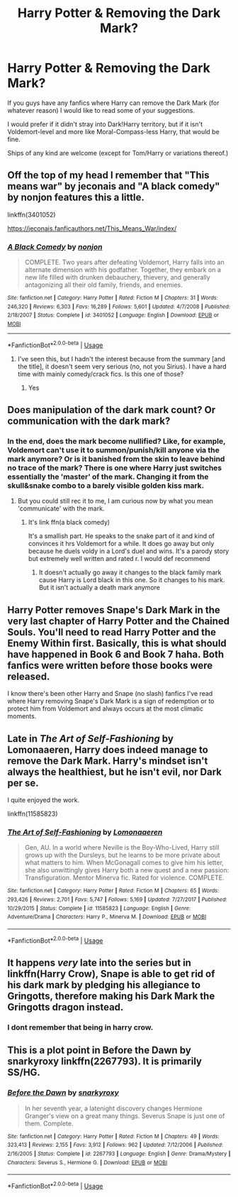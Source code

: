 #+TITLE: Harry Potter & Removing the Dark Mark?

* Harry Potter & Removing the Dark Mark?
:PROPERTIES:
:Author: JadedBlack713
:Score: 5
:DateUnix: 1576357592.0
:DateShort: 2019-Dec-15
:FlairText: Request
:END:
If you guys have any fanfics where Harry can remove the Dark Mark (for whatever reason) I would like to read some of your suggestions.

I would prefer if it didn't stray into Dark!Harry territory, but if it isn't Voldemort-level and more like Moral-Compass-less Harry, that would be fine.

Ships of any kind are welcome (except for Tom/Harry or variations thereof.)


** Off the top of my head I remember that "This means war" by jeconais and "A black comedy" by nonjon features this a little.

linkffn(3401052)

[[https://jeconais.fanficauthors.net/This_Means_War/index/]]
:PROPERTIES:
:Author: Cga4
:Score: 3
:DateUnix: 1576379996.0
:DateShort: 2019-Dec-15
:END:

*** [[https://www.fanfiction.net/s/3401052/1/][*/A Black Comedy/*]] by [[https://www.fanfiction.net/u/649528/nonjon][/nonjon/]]

#+begin_quote
  COMPLETE. Two years after defeating Voldemort, Harry falls into an alternate dimension with his godfather. Together, they embark on a new life filled with drunken debauchery, thievery, and generally antagonizing all their old family, friends, and enemies.
#+end_quote

^{/Site/:} ^{fanfiction.net} ^{*|*} ^{/Category/:} ^{Harry} ^{Potter} ^{*|*} ^{/Rated/:} ^{Fiction} ^{M} ^{*|*} ^{/Chapters/:} ^{31} ^{*|*} ^{/Words/:} ^{246,320} ^{*|*} ^{/Reviews/:} ^{6,303} ^{*|*} ^{/Favs/:} ^{16,289} ^{*|*} ^{/Follows/:} ^{5,601} ^{*|*} ^{/Updated/:} ^{4/7/2008} ^{*|*} ^{/Published/:} ^{2/18/2007} ^{*|*} ^{/Status/:} ^{Complete} ^{*|*} ^{/id/:} ^{3401052} ^{*|*} ^{/Language/:} ^{English} ^{*|*} ^{/Download/:} ^{[[http://www.ff2ebook.com/old/ffn-bot/index.php?id=3401052&source=ff&filetype=epub][EPUB]]} ^{or} ^{[[http://www.ff2ebook.com/old/ffn-bot/index.php?id=3401052&source=ff&filetype=mobi][MOBI]]}

--------------

*FanfictionBot*^{2.0.0-beta} | [[https://github.com/tusing/reddit-ffn-bot/wiki/Usage][Usage]]
:PROPERTIES:
:Author: FanfictionBot
:Score: 1
:DateUnix: 1576380014.0
:DateShort: 2019-Dec-15
:END:

**** I've seen this, but I hadn't the interest because from the summary [and the title], it doesn't seem very serious (no, not you Sirius). I have a hard time with mainly comedy/crack fics. Is this one of those?
:PROPERTIES:
:Author: JadedBlack713
:Score: 2
:DateUnix: 1576384441.0
:DateShort: 2019-Dec-15
:END:

***** Yes
:PROPERTIES:
:Author: snidget351
:Score: 2
:DateUnix: 1576455480.0
:DateShort: 2019-Dec-16
:END:


** Does manipulation of the dark mark count? Or communication with the dark mark?
:PROPERTIES:
:Author: hypercell57
:Score: 2
:DateUnix: 1576381591.0
:DateShort: 2019-Dec-15
:END:

*** In the end, does the mark become nullified? Like, for example, Voldemort can't use it to summon/punish/kill anyone via the mark anymore? Or is it banished from the skin to leave behind no trace of the mark? There is one where Harry just switches essentially the 'master' of the mark. Changing it from the skull&snake combo to a barely visible golden kiss mark.
:PROPERTIES:
:Author: JadedBlack713
:Score: 1
:DateUnix: 1576384180.0
:DateShort: 2019-Dec-15
:END:

**** But you could still rec it to me, I am curious now by what you mean 'communicate' with the mark.
:PROPERTIES:
:Author: JadedBlack713
:Score: 1
:DateUnix: 1576384253.0
:DateShort: 2019-Dec-15
:END:

***** It's link ffn(a black comedy)

It's a smallish part. He speaks to the snake part of it and kind of convinces it hrs Voldemort for a while. It does go away but only because he duels voldy in a Lord's duel and wins. It's a parody story but extremely well written and rated r. I would def recommend
:PROPERTIES:
:Author: hypercell57
:Score: 1
:DateUnix: 1576385704.0
:DateShort: 2019-Dec-15
:END:

****** It doesn't actually go away it changes to the black family mark cause Harry is Lord black in this one. So it changes to his mark. But it isn't actually a death mark anymore
:PROPERTIES:
:Author: hypercell57
:Score: 1
:DateUnix: 1576385761.0
:DateShort: 2019-Dec-15
:END:


** Harry Potter removes Snape's Dark Mark in the very last chapter of *Harry Potter and the Chained Souls.* You'll need to read *Harry Potter and the Enemy Within* first. Basically, this is what should have happened in Book 6 and Book 7 haha. Both fanfics were written before those books were released.

I know there's been other Harry and Snape (no slash) fanfics I've read where Harry removing Snape's Dark Mark is a sign of redemption or to protect him from Voldemort and always occurs at the most climatic moments.
:PROPERTIES:
:Author: crystalized17
:Score: 2
:DateUnix: 1576386066.0
:DateShort: 2019-Dec-15
:END:


** Late in /The Art of Self-Fashioning/ by Lomonaaeren, Harry does indeed manage to remove the Dark Mark. Harry's mindset isn't always the healthiest, but he isn't evil, nor Dark per se.

I quite enjoyed the work.

linkffn(11585823)
:PROPERTIES:
:Author: Feathered_Kvothe
:Score: 1
:DateUnix: 1576413672.0
:DateShort: 2019-Dec-15
:END:

*** [[https://www.fanfiction.net/s/11585823/1/][*/The Art of Self-Fashioning/*]] by [[https://www.fanfiction.net/u/1265079/Lomonaaeren][/Lomonaaeren/]]

#+begin_quote
  Gen, AU. In a world where Neville is the Boy-Who-Lived, Harry still grows up with the Dursleys, but he learns to be more private about what matters to him. When McGonagall comes to give him his letter, she also unwittingly gives Harry both a new quest and a new passion: Transfiguration. Mentor Minerva fic. Rated for violence. COMPLETE.
#+end_quote

^{/Site/:} ^{fanfiction.net} ^{*|*} ^{/Category/:} ^{Harry} ^{Potter} ^{*|*} ^{/Rated/:} ^{Fiction} ^{M} ^{*|*} ^{/Chapters/:} ^{65} ^{*|*} ^{/Words/:} ^{293,426} ^{*|*} ^{/Reviews/:} ^{2,701} ^{*|*} ^{/Favs/:} ^{5,747} ^{*|*} ^{/Follows/:} ^{5,169} ^{*|*} ^{/Updated/:} ^{7/27/2017} ^{*|*} ^{/Published/:} ^{10/29/2015} ^{*|*} ^{/Status/:} ^{Complete} ^{*|*} ^{/id/:} ^{11585823} ^{*|*} ^{/Language/:} ^{English} ^{*|*} ^{/Genre/:} ^{Adventure/Drama} ^{*|*} ^{/Characters/:} ^{Harry} ^{P.,} ^{Minerva} ^{M.} ^{*|*} ^{/Download/:} ^{[[http://www.ff2ebook.com/old/ffn-bot/index.php?id=11585823&source=ff&filetype=epub][EPUB]]} ^{or} ^{[[http://www.ff2ebook.com/old/ffn-bot/index.php?id=11585823&source=ff&filetype=mobi][MOBI]]}

--------------

*FanfictionBot*^{2.0.0-beta} | [[https://github.com/tusing/reddit-ffn-bot/wiki/Usage][Usage]]
:PROPERTIES:
:Author: FanfictionBot
:Score: 1
:DateUnix: 1576413680.0
:DateShort: 2019-Dec-15
:END:


** It happens /very/ late into the series but in linkffn(Harry Crow), Snape is able to get rid of his dark mark by pledging his allegiance to Gringotts, therefore making his Dark Mark the Gringotts dragon instead.
:PROPERTIES:
:Score: 1
:DateUnix: 1576451094.0
:DateShort: 2019-Dec-16
:END:

*** I dont remember that being in harry crow.
:PROPERTIES:
:Author: JadedBlack713
:Score: 1
:DateUnix: 1576453832.0
:DateShort: 2019-Dec-16
:END:


** This is a plot point in Before the Dawn by snarkyroxy linkffn(2267793). It is primarily SS/HG.
:PROPERTIES:
:Author: a_marie_z
:Score: 0
:DateUnix: 1576388911.0
:DateShort: 2019-Dec-15
:END:

*** [[https://www.fanfiction.net/s/2267793/1/][*/Before the Dawn/*]] by [[https://www.fanfiction.net/u/385703/snarkyroxy][/snarkyroxy/]]

#+begin_quote
  In her seventh year, a latenight discovery changes Hermione Granger's view on a great many things. Severus Snape is just one of them. Complete.
#+end_quote

^{/Site/:} ^{fanfiction.net} ^{*|*} ^{/Category/:} ^{Harry} ^{Potter} ^{*|*} ^{/Rated/:} ^{Fiction} ^{M} ^{*|*} ^{/Chapters/:} ^{49} ^{*|*} ^{/Words/:} ^{323,413} ^{*|*} ^{/Reviews/:} ^{2,155} ^{*|*} ^{/Favs/:} ^{3,912} ^{*|*} ^{/Follows/:} ^{962} ^{*|*} ^{/Updated/:} ^{7/12/2006} ^{*|*} ^{/Published/:} ^{2/16/2005} ^{*|*} ^{/Status/:} ^{Complete} ^{*|*} ^{/id/:} ^{2267793} ^{*|*} ^{/Language/:} ^{English} ^{*|*} ^{/Genre/:} ^{Drama/Mystery} ^{*|*} ^{/Characters/:} ^{Severus} ^{S.,} ^{Hermione} ^{G.} ^{*|*} ^{/Download/:} ^{[[http://www.ff2ebook.com/old/ffn-bot/index.php?id=2267793&source=ff&filetype=epub][EPUB]]} ^{or} ^{[[http://www.ff2ebook.com/old/ffn-bot/index.php?id=2267793&source=ff&filetype=mobi][MOBI]]}

--------------

*FanfictionBot*^{2.0.0-beta} | [[https://github.com/tusing/reddit-ffn-bot/wiki/Usage][Usage]]
:PROPERTIES:
:Author: FanfictionBot
:Score: 1
:DateUnix: 1576388937.0
:DateShort: 2019-Dec-15
:END:
